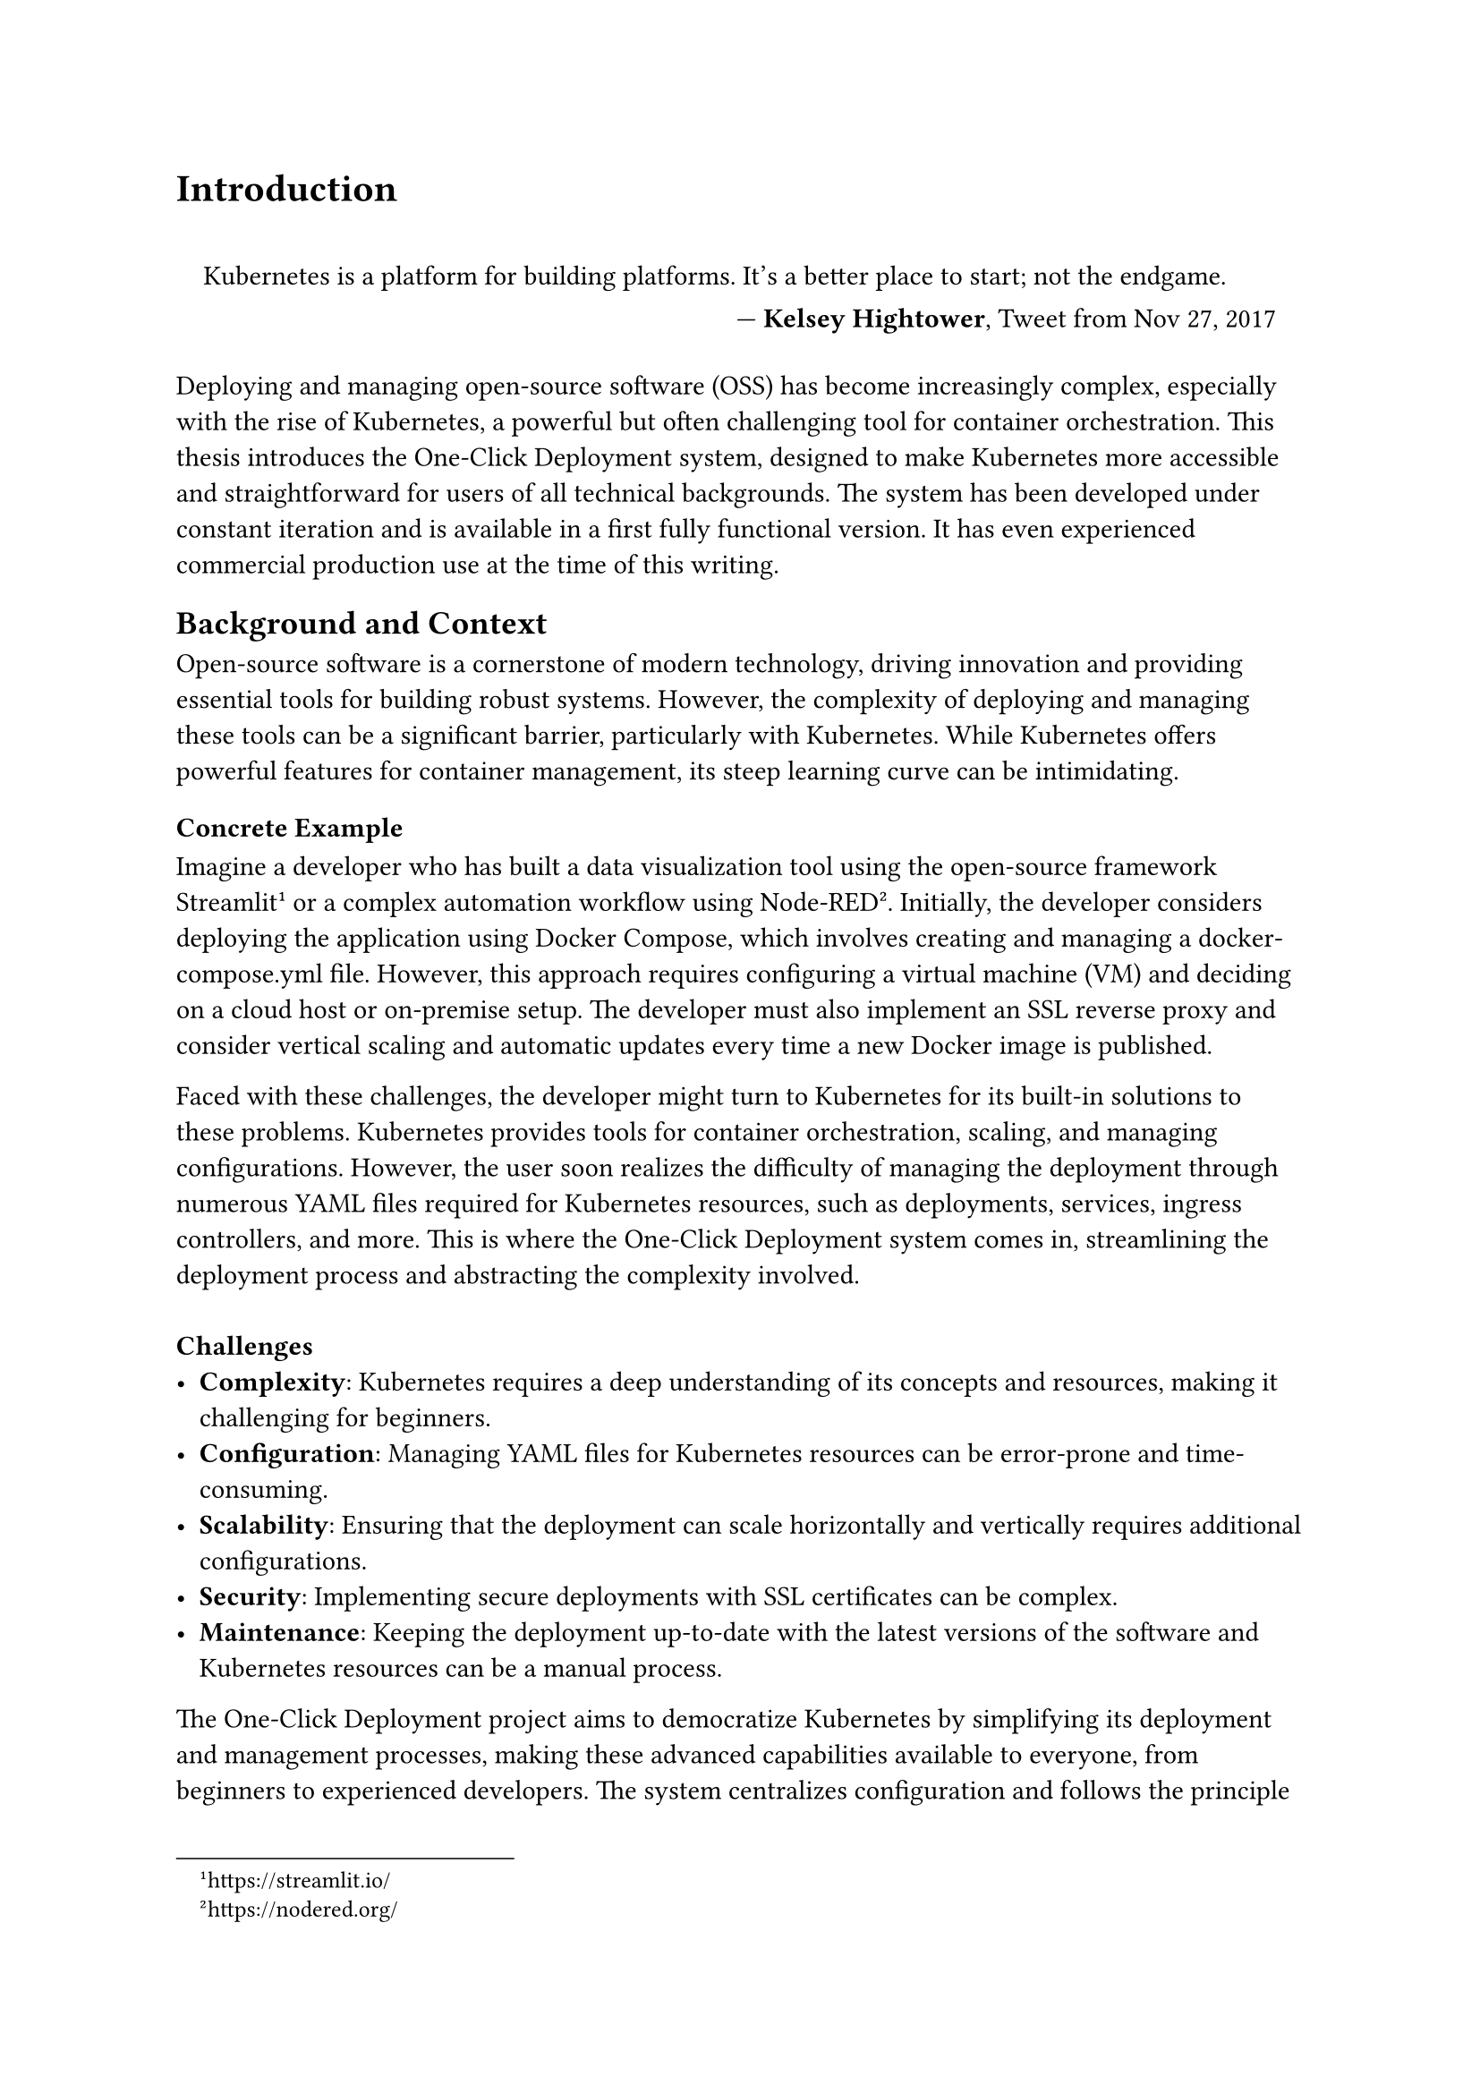 = Introduction

#set quote(block: true)

#quote(attribution: [*Kelsey Hightower*, Tweet from Nov 27, 2017])[
  Kubernetes is a platform for building platforms. It's a better place to start; not the endgame.
]

Deploying and managing open-source software (OSS) has become increasingly complex, especially with the rise of Kubernetes, a powerful but often challenging tool for container orchestration. This thesis introduces the One-Click Deployment system, designed to make Kubernetes more accessible and straightforward for users of all technical backgrounds. The system has been developed under constant iteration and is available in a first fully functional version. It has even experienced commercial production use at the time of this writing.

== Background and Context
Open-source software is a cornerstone of modern technology, driving innovation and providing essential tools for building robust systems. However, the complexity of deploying and managing these tools can be a significant barrier, particularly with Kubernetes. While Kubernetes offers powerful features for container management, its steep learning curve can be intimidating.

=== Concrete Example
Imagine a developer who has built a data visualization tool using the open-source framework Streamlit #footnote[https://streamlit.io/] or a complex automation workflow using Node-RED #footnote[https://nodered.org/]. Initially, the developer considers deploying the application using Docker Compose, which involves creating and managing a docker-compose.yml file. However, this approach requires configuring a virtual machine (VM) and deciding on a cloud host or on-premise setup. The developer must also implement an SSL reverse proxy and consider vertical scaling and automatic updates every time a new Docker image is published.

Faced with these challenges, the developer might turn to Kubernetes for its built-in solutions to these problems. Kubernetes provides tools for container orchestration, scaling, and managing configurations. However, the user soon realizes the difficulty of managing the deployment through numerous YAML files required for Kubernetes resources, such as deployments, services, ingress controllers, and more. This is where the One-Click Deployment system comes in, streamlining the deployment process and abstracting the complexity involved. \ \
*Challenges*
- *Complexity*: Kubernetes requires a deep understanding of its concepts and resources, making it challenging for beginners.
- *Configuration*: Managing YAML files for Kubernetes resources can be error-prone and time-consuming.
- *Scalability*: Ensuring that the deployment can scale horizontally and vertically requires additional configurations.
- *Security*: Implementing secure deployments with SSL certificates can be complex.
- *Maintenance*: Keeping the deployment up-to-date with the latest versions of the software and Kubernetes resources can be a manual process.

The One-Click Deployment project aims to democratize Kubernetes by simplifying its deployment and management processes, making these advanced capabilities available to everyone, from beginners to experienced developers. The system centralizes configuration and follows the principle of *"convention over configuration"* #footnote[https://en.wikipedia.org/wiki/Convention_over_configuration],  allowing users to deploy and manage applications with minimal effort.

#pagebreak()

== Problem Statement
The deployment and management of OSS using Kubernetes involve numerous challenges. These include setting up environments, managing dependencies, and ensuring security and scalability. These tasks often require specialized knowledge, which can limit the use of Kubernetes to larger organizations with dedicated resources. Smaller teams and individual developers may find these complexities overwhelming, hindering their ability to leverage the full potential of Kubernetes. \ \
*Concretely, the challenges include:*
- *Complex Deployment Process*: The manual configuration of Kubernetes resources can be complex and error-prone.
- *Limited Accessibility*: Kubernetes is often perceived as difficult to learn and use, limiting its adoption.
- *Scalability Management*: Ensuring that deployments can scale efficiently requires additional configurations.
- *Security Maintenance*: Implementing secure deployments with SSL certificates and encryption can be challenging.
- *Operational Complexity*: Keeping deployments up-to-date with the latest software versions and Kubernetes resources can be time-consuming.

*Requirement by the End-User:*
- *Simplicity*: Users need an easy-to-use interface that abstracts away the complexities of Kubernetes.
- *Efficiency*: Deployments should be quick and efficient, allowing users to focus on building applications.
- *Reliability*: Deployments should be reliable, scalable, and secure without requiring manual intervention.
- *Customization*: Users should have the flexibility to customize deployment configurations based on their requirements.
- *Documentation*: Detailed documentation and support should be available to guide users through the deployment process.

The goal of One-Click System is to address these challenges by providing a solution that centralizes configuration and follows the principle of "convention over configuration." This approach reduces the need for users to understand the Complex details of Kubernetes and allows them to deploy and manage applications with minimal effort. By encapsulating Kubernetes’ strengths within a user-friendly interface, the One-Click Deployment system simplifies deployment, scaling, and management processes, making these advanced capabilities accessible to a broader audience.

== Objectives of the Study
The main objectives of this study are to design, develop, and evaluate the One-Click Deployment system, focusing on:
- Simplifying the Kubernetes deployment process to fewer steps and less manual configuration.
- Enabling easy management and scaling of OSS deployments within a Kubernetes ecosystem.
- Assessing the impact of the One-Click Deployment system on the adoption and utilization of Kubernetes.
- Collecting feedback from users to refine and enhance the system's features continuously.
- Identifying opportunities for future research and development in Kubernetes deployment and management.
